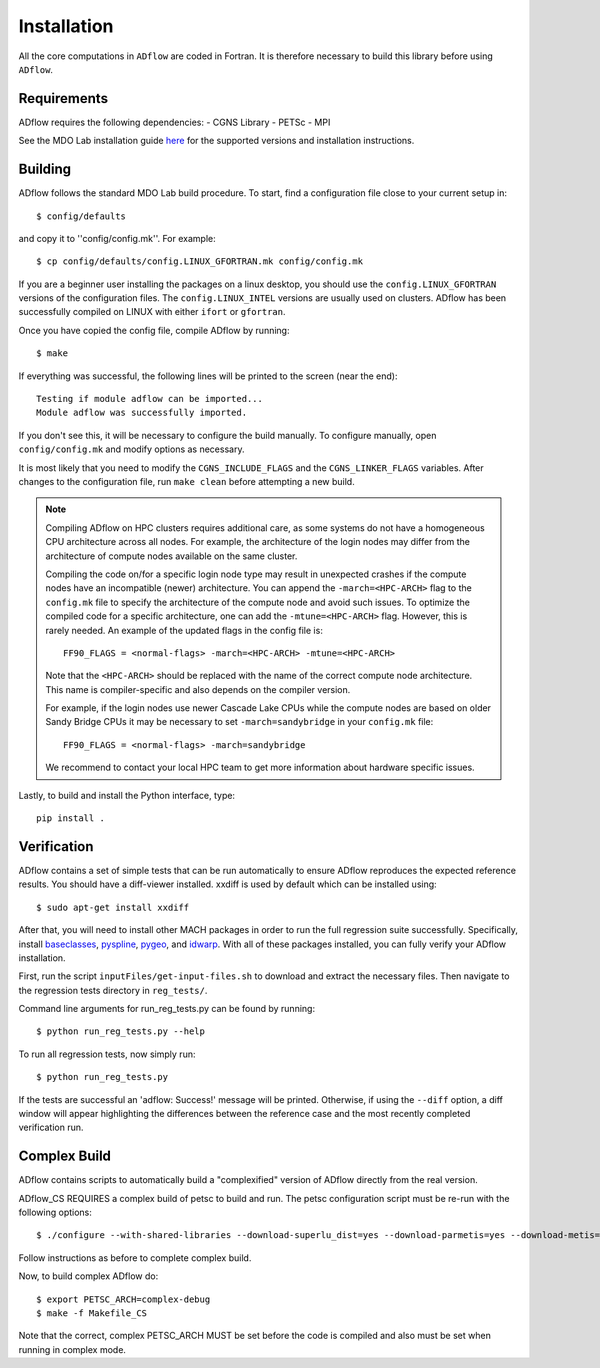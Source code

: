 .. _adflow_install:

Installation
============
All the core computations in ``ADflow`` are coded in Fortran.
It is therefore necessary to build this library before using ``ADflow``.

Requirements
------------
ADflow requires the following dependencies:
- CGNS Library
- PETSc
- MPI

See the MDO Lab installation guide `here <https://mdolab-mach-aero.readthedocs-hosted.com/en/latest/installInstructions/install3rdPartyPackages.html>`_ for the supported versions and installation instructions.

Building
--------
ADflow follows the standard MDO Lab build procedure.
To start, find a configuration file close to your current setup in::

    $ config/defaults

and copy it to ''config/config.mk''. For example::

    $ cp config/defaults/config.LINUX_GFORTRAN.mk config/config.mk

If you are a beginner user installing the packages on a linux desktop, 
you should use the ``config.LINUX_GFORTRAN`` versions of the configuration 
files. The ``config.LINUX_INTEL`` versions are usually used on clusters.
ADflow has been successfully compiled on LINUX with either
``ifort`` or ``gfortran``.

Once you have copied the config file, compile ADflow by running::

    $ make

If everything was successful, the following lines will be printed to
the screen (near the end)::

   Testing if module adflow can be imported...
   Module adflow was successfully imported.

If you don't see this, it will be necessary to configure the build manually.
To configure manually, open ``config/config.mk`` and modify options as necessary.

It is most likely that you need to modify the ``CGNS_INCLUDE_FLAGS`` and the ``CGNS_LINKER_FLAGS`` variables.
After changes to the configuration file, run ``make clean`` before attempting a new build.

.. NOTE::

    Compiling ADflow on HPC clusters requires additional care, as some systems do not have a homogeneous CPU architecture across all nodes.
    For example, the architecture of the login nodes may differ from the architecture of compute nodes available on the same cluster. 

    Compiling the code on/for a specific login node type may result in unexpected crashes if the compute nodes have an incompatible (newer) architecture.
    You can append the ``-march=<HPC-ARCH>`` flag to the ``config.mk`` file to specify the architecture of the compute node and avoid such issues. 
    To optimize the compiled code for a specific architecture, one can add the ``-mtune=<HPC-ARCH>`` flag. However, this is rarely needed. 
    An example of the updated flags in the config file is:: 

        FF90_FLAGS = <normal-flags> -march=<HPC-ARCH> -mtune=<HPC-ARCH>

    Note that the ``<HPC-ARCH>`` should be replaced with the name of the correct compute node architecture. This name is compiler-specific and also depends on the compiler version.

    For example, if the login nodes use newer Cascade Lake CPUs while the compute nodes are based on older Sandy Bridge CPUs it may be necessary to set ``-march=sandybridge`` in your ``config.mk`` file::

        FF90_FLAGS = <normal-flags> -march=sandybridge

    We recommend to contact your local HPC team to get more information about hardware specific issues. 

Lastly, to build and install the Python interface, type::

    pip install .


Verification
------------
ADflow contains a set of simple tests that can be run automatically
to ensure ADflow reproduces the expected reference results. You should have
a diff-viewer installed. xxdiff is used by default which can be installed
using::

    $ sudo apt-get install xxdiff

After that, you will need to install other MACH packages in order to run the
full regression suite successfully.
Specifically, install
`baseclasses <https://github.com/mdolab/baseclasses/>`__,
`pyspline <https://github.com/mdolab/pyspline/>`__,
`pygeo <https://github.com/mdolab/pygeo/>`__, and
`idwarp <https://github.com/mdolab/idwarp/>`__.
With all of these packages installed, you can fully verify your ADflow installation.

First, run the script  ``inputFiles/get-input-files.sh`` to download and extract the necessary files.
Then navigate to the regression tests directory in ``reg_tests/``.

Command line arguments for run_reg_tests.py can be found by running::

    $ python run_reg_tests.py --help

To run all regression tests, now simply run::

    $ python run_reg_tests.py

If the tests are successful an 'adflow: Success!' message will be printed.
Otherwise, if using the ``--diff`` option, a diff window will appear highlighting
the differences between the reference case and the most recently
completed verification run.

Complex Build
-------------
ADflow contains scripts to automatically build a "complexified"
version of ADflow directly from the real version.

ADflow_CS REQUIRES a complex build of petsc to build and run. The
petsc configuration script must be re-run with the following
options::

    $ ./configure --with-shared-libraries --download-superlu_dist=yes --download-parmetis=yes --download-metis=yes --with-fortran-interfaces=1 --with-debugging=yes --with-scalar-type=complex --PETSC_ARCH=complex-debug

Follow instructions as before to complete complex build.

Now, to build complex ADflow do::

    $ export PETSC_ARCH=complex-debug
    $ make -f Makefile_CS

Note that the correct, complex PETSC_ARCH MUST be set before the code is
compiled and also must be set when running in complex mode.
